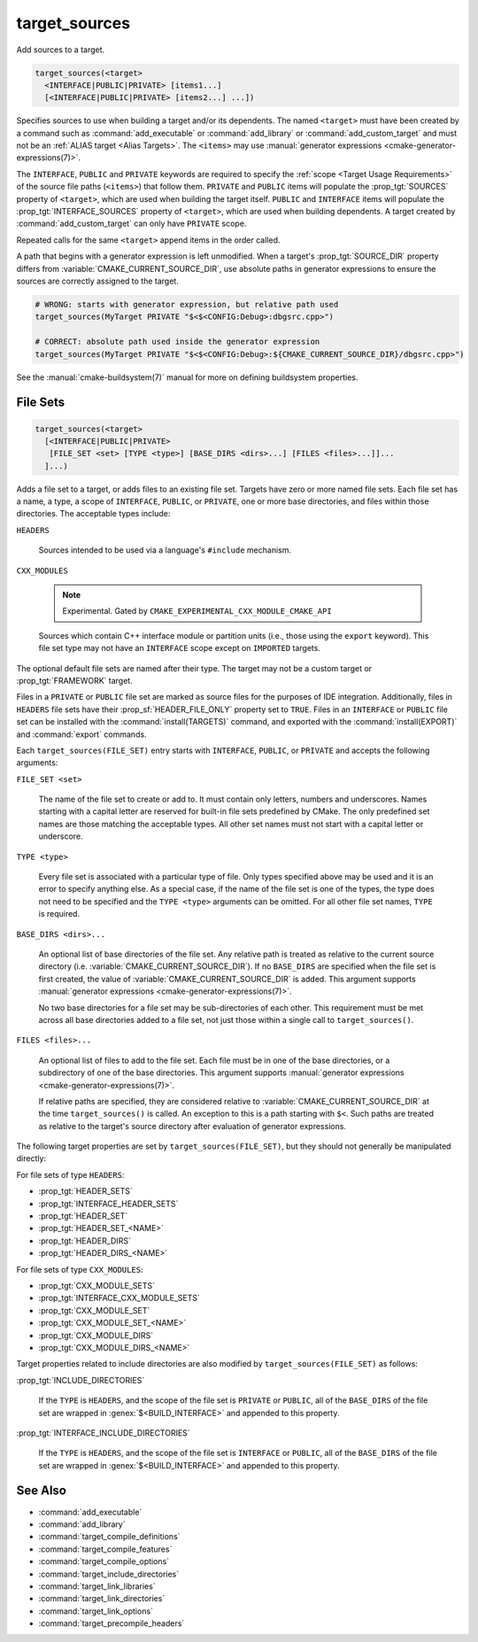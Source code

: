 target_sources
--------------

.. versionadded:: 3.1

Add sources to a target.

.. code-block:: cmake

  target_sources(<target>
    <INTERFACE|PUBLIC|PRIVATE> [items1...]
    [<INTERFACE|PUBLIC|PRIVATE> [items2...] ...])

Specifies sources to use when building a target and/or its dependents.
The named ``<target>`` must have been created by a command such as
:command:`add_executable` or :command:`add_library` or
:command:`add_custom_target` and must not be an
:ref:`ALIAS target <Alias Targets>`.  The ``<items>`` may use
:manual:`generator expressions <cmake-generator-expressions(7)>`.

.. versionadded:: 3.20
  ``<target>`` can be a custom target.

The ``INTERFACE``, ``PUBLIC`` and ``PRIVATE`` keywords are required to
specify the :ref:`scope <Target Usage Requirements>` of the source file paths
(``<items>``) that follow them.  ``PRIVATE`` and ``PUBLIC`` items will
populate the :prop_tgt:`SOURCES` property of ``<target>``, which are used when
building the target itself. ``PUBLIC`` and ``INTERFACE`` items will populate the
:prop_tgt:`INTERFACE_SOURCES` property of ``<target>``, which are used
when building dependents.  A target created by :command:`add_custom_target`
can only have ``PRIVATE`` scope.

Repeated calls for the same ``<target>`` append items in the order called.

.. versionadded:: 3.3
  Allow exporting targets with :prop_tgt:`INTERFACE_SOURCES`.

.. versionadded:: 3.11
  Allow setting ``INTERFACE`` items on
  :ref:`IMPORTED targets <Imported Targets>`.

.. versionchanged:: 3.13
  Relative source file paths are interpreted as being relative to the current
  source directory (i.e. :variable:`CMAKE_CURRENT_SOURCE_DIR`).
  See policy :policy:`CMP0076`.

A path that begins with a generator expression is left unmodified.
When a target's :prop_tgt:`SOURCE_DIR` property differs from
:variable:`CMAKE_CURRENT_SOURCE_DIR`, use absolute paths in generator
expressions to ensure the sources are correctly assigned to the target.

.. code-block:: cmake

  # WRONG: starts with generator expression, but relative path used
  target_sources(MyTarget PRIVATE "$<$<CONFIG:Debug>:dbgsrc.cpp>")

  # CORRECT: absolute path used inside the generator expression
  target_sources(MyTarget PRIVATE "$<$<CONFIG:Debug>:${CMAKE_CURRENT_SOURCE_DIR}/dbgsrc.cpp>")

See the :manual:`cmake-buildsystem(7)` manual for more on defining
buildsystem properties.

File Sets
^^^^^^^^^

.. versionadded:: 3.23

.. code-block:: cmake

  target_sources(<target>
    [<INTERFACE|PUBLIC|PRIVATE>
     [FILE_SET <set> [TYPE <type>] [BASE_DIRS <dirs>...] [FILES <files>...]]...
    ]...)

Adds a file set to a target, or adds files to an existing file set. Targets
have zero or more named file sets. Each file set has a name, a type, a scope of
``INTERFACE``, ``PUBLIC``, or ``PRIVATE``, one or more base directories, and
files within those directories. The acceptable types include:

``HEADERS``

  Sources intended to be used via a language's ``#include`` mechanism.

``CXX_MODULES``

  .. note ::

    Experimental. Gated by ``CMAKE_EXPERIMENTAL_CXX_MODULE_CMAKE_API``

  Sources which contain C++ interface module or partition units (i.e., those
  using the ``export`` keyword). This file set type may not have an
  ``INTERFACE`` scope except on ``IMPORTED`` targets.

The optional default file sets are named after their type. The target may not
be a custom target or :prop_tgt:`FRAMEWORK` target.

Files in a ``PRIVATE`` or ``PUBLIC`` file set are marked as source files for
the purposes of IDE integration. Additionally, files in ``HEADERS`` file sets
have their :prop_sf:`HEADER_FILE_ONLY` property set to ``TRUE``. Files in an
``INTERFACE`` or ``PUBLIC`` file set can be installed with the
:command:`install(TARGETS)` command, and exported with the
:command:`install(EXPORT)` and :command:`export` commands.

Each ``target_sources(FILE_SET)`` entry starts with ``INTERFACE``, ``PUBLIC``, or
``PRIVATE`` and accepts the following arguments:

``FILE_SET <set>``

  The name of the file set to create or add to. It must contain only letters,
  numbers and underscores. Names starting with a capital letter are reserved
  for built-in file sets predefined by CMake. The only predefined set names
  are those matching the acceptable types. All other set names must not start
  with a capital letter or
  underscore.

``TYPE <type>``

  Every file set is associated with a particular type of file. Only types
  specified above may be used and it is an error to specify anything else. As
  a special case, if the name of the file set is one of the types, the type
  does not need to be specified and the ``TYPE <type>`` arguments can be
  omitted. For all other file set names, ``TYPE`` is required.

``BASE_DIRS <dirs>...``

  An optional list of base directories of the file set. Any relative path
  is treated as relative to the current source directory
  (i.e. :variable:`CMAKE_CURRENT_SOURCE_DIR`). If no ``BASE_DIRS`` are
  specified when the file set is first created, the value of
  :variable:`CMAKE_CURRENT_SOURCE_DIR` is added. This argument supports
  :manual:`generator expressions <cmake-generator-expressions(7)>`.

  No two base directories for a file set may be sub-directories of each other.
  This requirement must be met across all base directories added to a file set,
  not just those within a single call to ``target_sources()``.

``FILES <files>...``

  An optional list of files to add to the file set. Each file must be in
  one of the base directories, or a subdirectory of one of the base
  directories. This argument supports
  :manual:`generator expressions <cmake-generator-expressions(7)>`.

  If relative paths are specified, they are considered relative to
  :variable:`CMAKE_CURRENT_SOURCE_DIR` at the time ``target_sources()`` is
  called. An exception to this is a path starting with ``$<``. Such paths
  are treated as relative to the target's source directory after evaluation
  of generator expressions.

The following target properties are set by ``target_sources(FILE_SET)``,
but they should not generally be manipulated directly:

For file sets of type ``HEADERS``:

* :prop_tgt:`HEADER_SETS`
* :prop_tgt:`INTERFACE_HEADER_SETS`
* :prop_tgt:`HEADER_SET`
* :prop_tgt:`HEADER_SET_<NAME>`
* :prop_tgt:`HEADER_DIRS`
* :prop_tgt:`HEADER_DIRS_<NAME>`

For file sets of type ``CXX_MODULES``:

* :prop_tgt:`CXX_MODULE_SETS`
* :prop_tgt:`INTERFACE_CXX_MODULE_SETS`
* :prop_tgt:`CXX_MODULE_SET`
* :prop_tgt:`CXX_MODULE_SET_<NAME>`
* :prop_tgt:`CXX_MODULE_DIRS`
* :prop_tgt:`CXX_MODULE_DIRS_<NAME>`

Target properties related to include directories are also modified by
``target_sources(FILE_SET)`` as follows:

:prop_tgt:`INCLUDE_DIRECTORIES`

  If the ``TYPE`` is ``HEADERS``, and the scope of the file set is ``PRIVATE``
  or ``PUBLIC``, all of the ``BASE_DIRS`` of the file set are wrapped in
  :genex:`$<BUILD_INTERFACE>` and appended to this property.

:prop_tgt:`INTERFACE_INCLUDE_DIRECTORIES`

  If the ``TYPE`` is ``HEADERS``, and the scope of the file set is
  ``INTERFACE`` or ``PUBLIC``, all of the ``BASE_DIRS`` of the file set are
  wrapped in :genex:`$<BUILD_INTERFACE>` and appended to this property.

See Also
^^^^^^^^

* :command:`add_executable`
* :command:`add_library`
* :command:`target_compile_definitions`
* :command:`target_compile_features`
* :command:`target_compile_options`
* :command:`target_include_directories`
* :command:`target_link_libraries`
* :command:`target_link_directories`
* :command:`target_link_options`
* :command:`target_precompile_headers`
